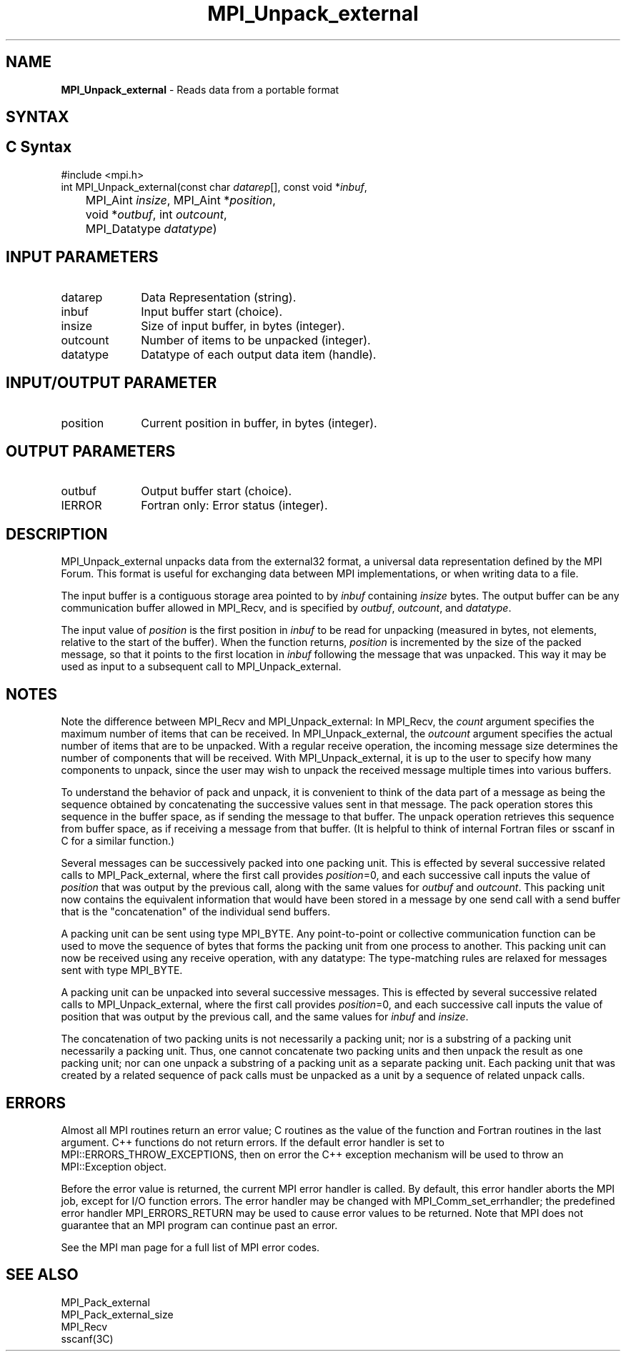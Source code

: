 .\" -*- nroff -*-
.\" Copyright 2013 Los Alamos National Security, LLC. All rights reserved.
.\" Copyright 2010 Cisco Systems, Inc.  All rights reserved.
.\" Copyright 2006-2008 Sun Microsystems, Inc.
.\" Copyright (c) 1996 Thinking Machines Corporation
.\" $COPYRIGHT$
.TH MPI_Unpack_external 3 "May 26, 2022" "4.1.4" "Open MPI"

.SH NAME
\fBMPI_Unpack_external\fP \- Reads data from a portable format

.SH SYNTAX
.ft R

.SH C Syntax
.nf
#include <mpi.h>
int MPI_Unpack_external(const char \fIdatarep\fP[], const void *\fIinbuf\fP,
	MPI_Aint \fIinsize\fP, MPI_Aint *\fIposition\fP,
	void *\fIoutbuf\fP, int \fIoutcount\fP,
	MPI_Datatype \fIdatatype\fP)

.fi
.SH INPUT PARAMETERS
.ft R
.TP 1i
datarep
Data Representation (string).
.ft R
.TP 1i
inbuf
Input buffer start (choice).
.TP 1i
insize
Size of input buffer, in bytes (integer).
.TP 1i
outcount
Number of items to be unpacked (integer).
.TP 1i
datatype
Datatype of each output data item (handle).

.SH INPUT/OUTPUT PARAMETER
.ft R
.TP 1i
position
Current position in buffer, in bytes (integer).

.SH OUTPUT PARAMETERS
.ft R
.TP 1i
outbuf
Output buffer start (choice).
.ft R
.TP 1i
IERROR
Fortran only: Error status (integer).

.SH DESCRIPTION
.ft R
MPI_Unpack_external unpacks data from the external32 format, a
universal data representation defined by the MPI Forum. This format is
useful for exchanging data between MPI implementations, or when
writing data to a file.
.sp
The input buffer is a contiguous storage area pointed to by
\fIinbuf\fP containing \fIinsize\fP bytes. The output buffer can be
any communication buffer allowed in MPI_Recv, and is specified by
\fIoutbuf\fP, \fIoutcount\fP, and \fIdatatype\fP.
.sp
The input value of \fIposition\fP is the first position in \fIinbuf\fP
to be read for unpacking (measured in bytes, not elements, relative to
the start of the buffer). When the function returns, \fIposition\fP is
incremented by the size of the packed message, so that it points to
the first location in \fIinbuf\fP following the message that was
unpacked. This way it may be used as input to a subsequent call to
MPI_Unpack_external.

.SH NOTES
.ft R
Note the difference between MPI_Recv and MPI_Unpack_external: In
MPI_Recv, the \fIcount\fP argument specifies the maximum number of
items that can be received. In MPI_Unpack_external, the \fIoutcount\fP
argument specifies the actual number of items that are to be
unpacked. With a regular receive operation, the incoming message size
determines the number of components that will be received. With
MPI_Unpack_external, it is up to the user to specify how many
components to unpack, since the user may wish to unpack the received
message multiple times into various buffers.
.sp
To understand the behavior of pack and unpack, it is convenient to
think of the data part of a message as being the sequence obtained by
concatenating the successive values sent in that message. The pack
operation stores this sequence in the buffer space, as if sending the
message to that buffer. The unpack operation retrieves this sequence
from buffer space, as if receiving a message from that buffer. (It is
helpful to think of internal Fortran files or sscanf in C for a
similar function.)
.sp
Several messages can be successively packed into one packing
unit. This is effected by several successive related calls to
MPI_Pack_external, where the first call provides \fIposition\fP=0,
and each successive call inputs the value of \fIposition\fP that was
output by the previous call, along with the same values for
\fIoutbuf\fP and \fIoutcount\fP. This packing unit now contains the
equivalent information that would have been stored in a message by one
send call with a send buffer that is the "concatenation" of the
individual send buffers.
.sp
A packing unit can be sent using type MPI_BYTE. Any point-to-point
or collective communication function can be used to move the sequence
of bytes that forms the packing unit from one process to another. This
packing unit can now be received using any receive operation, with any
datatype: The type-matching rules are relaxed for messages sent with
type MPI_BYTE.
.sp
A packing unit can be unpacked into several successive messages. This
is effected by several successive related calls to
MPI_Unpack_external, where the first call provides \fIposition\fP=0,
and each successive call inputs the value of position that was output
by the previous call, and the same values for \fIinbuf\fP and
\fIinsize\fP.
.sp
The concatenation of two packing units is not necessarily a packing
unit; nor is a substring of a packing unit necessarily a packing
unit. Thus, one cannot concatenate two packing units and then unpack
the result as one packing unit; nor can one unpack a substring of a
packing unit as a separate packing unit. Each packing unit that was
created by a related sequence of pack calls must be unpacked as a unit
by a sequence of related unpack calls.

.SH ERRORS
.ft R
Almost all MPI routines return an error value; C routines as
the value of the function and Fortran routines in the last argument. C++
functions do not return errors. If the default error handler is set to
MPI::ERRORS_THROW_EXCEPTIONS, then on error the C++ exception mechanism
will be used to throw an MPI::Exception object.
.sp
Before the error value is returned, the current MPI error handler is
called. By default, this error handler aborts the MPI job, except for
I/O function errors. The error handler may be changed with
MPI_Comm_set_errhandler; the predefined error handler MPI_ERRORS_RETURN
may be used to cause error values to be returned. Note that MPI does not
guarantee that an MPI program can continue past an error.
.sp
See the MPI man page for a full list of MPI error codes.

.SH SEE ALSO
.ft R
.nf
MPI_Pack_external
MPI_Pack_external_size
MPI_Recv
sscanf(3C)

